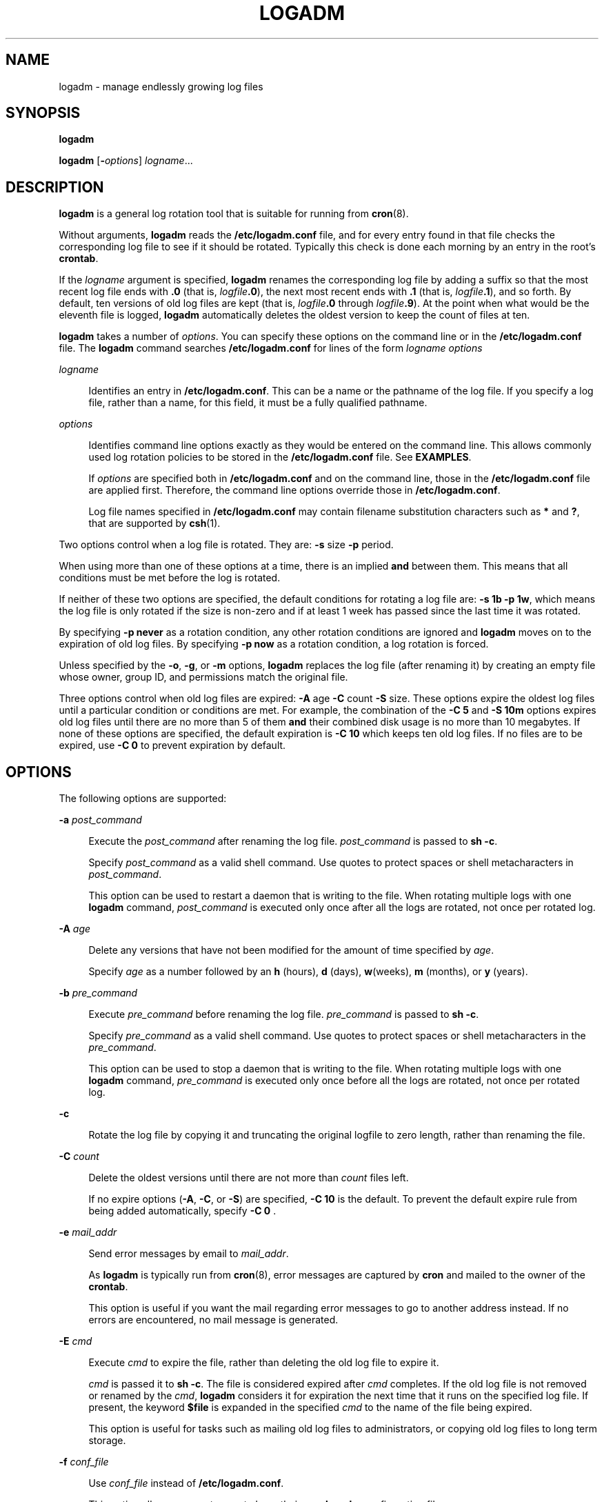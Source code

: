 '\" te
.\" Copyright (c) 2007 Sun Microsystems, Inc. All Rights Reserved.
.\" The contents of this file are subject to the terms of the Common Development and Distribution License (the "License").  You may not use this file except in compliance with the License.
.\" You can obtain a copy of the license at usr/src/OPENSOLARIS.LICENSE or http://www.opensolaris.org/os/licensing.  See the License for the specific language governing permissions and limitations under the License.
.\" When distributing Covered Code, include this CDDL HEADER in each file and include the License file at usr/src/OPENSOLARIS.LICENSE.  If applicable, add the following below this CDDL HEADER, with the fields enclosed by brackets "[]" replaced with your own identifying information: Portions Copyright [yyyy] [name of copyright owner]
.TH LOGADM 8 "June 20, 2021"
.SH NAME
logadm \- manage endlessly growing log files
.SH SYNOPSIS
.nf
\fBlogadm\fR
.fi

.LP
.nf
\fBlogadm\fR [\fB-\fIoptions\fR\fR] \fIlogname\fR...
.fi

.SH DESCRIPTION
\fBlogadm\fR is a general log rotation tool that is suitable for running from
\fBcron\fR(8).
.sp
.LP
Without arguments, \fBlogadm\fR reads the \fB/etc/logadm.conf\fR file, and for
every entry found in that file checks the corresponding log file to see if it
should be rotated. Typically this check is done each morning by an entry in the
root's \fBcrontab\fR.
.sp
.LP
If the \fIlogname\fR argument is specified, \fBlogadm\fR renames the
corresponding log file by adding a suffix so that the most recent log file ends
with \fB\&.0\fR (that is, \fIlogfile\fR\fB\&.0\fR), the next most recent ends
with \fB\&.1\fR (that is, \fIlogfile\fR\fB\&.1\fR), and so forth. By default,
ten versions of old log files are kept (that is, \fIlogfile\fR\fB\&.0\fR
through \fIlogfile\fR\fB\&.9\fR). At the point when what would be the eleventh
file is logged, \fBlogadm\fR automatically deletes the oldest version to keep
the count of files at ten.
.sp
.LP
\fBlogadm\fR takes a number of \fIoptions\fR. You can specify these options on
the command line or in the \fB/etc/logadm.conf\fR file. The \fBlogadm\fR
command searches \fB/etc/logadm.conf\fR for lines of the form \fIlogname\fR
\fIoptions\fR
.sp
.ne 2
.na
\fB\fIlogname\fR\fR
.ad
.sp .6
.RS 4n
Identifies an entry in \fB/etc/logadm.conf\fR. This can be a name or the
pathname of the log file. If you specify a log file, rather than a name, for
this field, it must be a fully qualified pathname.
.RE

.sp
.ne 2
.na
\fB\fIoptions\fR\fR
.ad
.sp .6
.RS 4n
Identifies command line options exactly as they would be entered on the command
line. This allows commonly used log rotation policies to be stored in the
\fB/etc/logadm.conf\fR file. See \fBEXAMPLES\fR.
.sp
If \fIoptions\fR are specified both in \fB/etc/logadm.conf\fR and on the
command line, those in the \fB/etc/logadm.conf\fR file are applied first.
Therefore, the command line options override those in \fB/etc/logadm.conf\fR.
.sp
Log file names specified in \fB/etc/logadm.conf\fR may contain filename
substitution characters such as \fB*\fR and \fB?\fR, that are supported by
\fBcsh\fR(1).
.RE

.sp
.LP
Two options control when a log file is rotated. They are: \fB-s\fR size
\fB-p\fR period.
.sp
.LP
When using more than one of these options at a time, there is an implied
\fBand\fR between them. This means that all conditions must be met before the
log is rotated.
.sp
.LP
If neither of these two options are specified, the default conditions for
rotating a log file are: \fB\fR\fB-s\fR \fB1b\fR \fB-p\fR \fB1w\fR, which means
the log file is only rotated if the size is non-zero and if at least 1 week has
passed since the last time it was rotated.
.sp
.LP
By specifying \fB\fR\fB-p\fR \fBnever\fR as a rotation condition, any other
rotation conditions are ignored and \fBlogadm\fR moves on to the expiration of
old log files. By specifying \fB\fR\fB-p\fR \fBnow\fR as a rotation condition,
a log rotation is forced.
.sp
.LP
Unless specified by the \fB-o\fR, \fB-g\fR, or \fB-m\fR options, \fBlogadm\fR
replaces the log file (after renaming it) by creating an empty file whose
owner, group ID, and permissions match the original file.
.sp
.LP
Three options control when old log files are expired: \fB-A\fR age \fB-C\fR
count \fB-S\fR size. These options expire the oldest log files until a
particular condition or conditions are met. For example, the combination of the
\fB\fR\fB-C\fR \fB5\fR and \fB\fR\fB-S\fR \fB10m\fR options expires old log
files until there are no more than 5 of them \fBand\fR their combined disk usage
is no more than 10 megabytes. If none of these options are specified, the
default expiration is \fB\fR\fB-C\fR \fB10\fR which keeps ten old log files. If
no files are to be expired, use \fB\fR\fB-C\fR \fB0\fR to prevent expiration by
default.
.SH OPTIONS
The following options are supported:
.sp
.ne 2
.na
\fB\fB-a\fR \fIpost_command\fR\fR
.ad
.sp .6
.RS 4n
Execute the \fIpost_command\fR after renaming the log file. \fIpost_command\fR
is passed to \fBsh\fR \fB-c\fR.
.sp
Specify \fIpost_command\fR as a valid shell command. Use quotes to protect
spaces or shell metacharacters in \fIpost_command\fR.
.sp
This option can be used to restart a daemon that is writing to the file. When
rotating multiple logs with one \fBlogadm\fR command, \fIpost_command\fR is
executed only once after all the logs are rotated, not once per rotated log.
.RE

.sp
.ne 2
.na
\fB\fB-A\fR \fIage\fR\fR
.ad
.sp .6
.RS 4n
Delete any versions that have not been modified for the amount of time
specified by \fIage\fR.
.sp
Specify \fIage\fR as a number followed by an \fBh\fR (hours), \fBd\fR (days),
\fBw\fR(weeks), \fBm\fR (months), or \fBy\fR (years).
.RE

.sp
.ne 2
.na
\fB\fB-b\fR \fIpre_command\fR\fR
.ad
.sp .6
.RS 4n
Execute \fIpre_command\fR before renaming the log file. \fIpre_command\fR is
passed to \fBsh\fR \fB-c\fR.
.sp
Specify \fIpre_command\fR as a valid shell command. Use quotes to protect
spaces or shell metacharacters in the \fIpre_command\fR.
.sp
This option can be used to stop a daemon that is writing to the file. When
rotating multiple logs with one \fBlogadm\fR command, \fIpre_command\fR is
executed only once before all the logs are rotated, not once per rotated log.
.RE

.sp
.ne 2
.na
\fB\fB-c\fR\fR
.ad
.sp .6
.RS 4n
Rotate the log file by copying it and truncating the original logfile to zero
length, rather than renaming the file.
.RE

.sp
.ne 2
.na
\fB\fB-C\fR \fIcount\fR\fR
.ad
.sp .6
.RS 4n
Delete the oldest versions until there are not more than \fIcount\fR files
left.
.sp
If no expire options (\fB-A\fR, \fB-C\fR, or \fB-S\fR) are specified,
\fB\fR\fB-C\fR \fB10\fR is the default. To prevent the default expire rule from
being added automatically, specify \fB\fR\fB-C\fR \fB0\fR .
.RE

.sp
.ne 2
.na
\fB\fB-e\fR \fImail_addr\fR\fR
.ad
.sp .6
.RS 4n
Send error messages by email to \fImail_addr\fR.
.sp
As \fBlogadm\fR is typically run from \fBcron\fR(8), error messages are
captured by \fBcron\fR and mailed to the owner of the \fBcrontab\fR.
.sp
This option is useful if you want the mail regarding error messages to go to
another address instead. If no errors are encountered, no mail message is
generated.
.RE

.sp
.ne 2
.na
\fB\fB-E\fR \fIcmd\fR\fR
.ad
.sp .6
.RS 4n
Execute \fIcmd\fR to expire the file, rather than deleting the old log file to
expire it.
.sp
\fIcmd\fR is passed it to \fBsh\fR \fB-c\fR. The file is considered expired
after \fIcmd\fR completes. If the old log file is not removed or renamed by the
\fIcmd\fR, \fBlogadm\fR considers it for expiration the next time that it runs
on the specified log file. If present, the keyword \fB$file\fR is expanded in
the specified \fIcmd\fR to the name of the file being expired.
.sp
This option is useful for tasks such as mailing old log files to
administrators, or copying old log files to long term storage.
.RE

.sp
.ne 2
.na
\fB\fB-f\fR \fIconf_file\fR\fR
.ad
.sp .6
.RS 4n
Use \fIconf_file\fR instead of \fB/etc/logadm.conf\fR.
.sp
This option allows non-root users to keep their own \fBlogadm\fR configuration
files.
.RE

.sp
.ne 2
.na
\fB\fB-g\fR \fIgroup\fR\fR
.ad
.sp .6
.RS 4n
Create a new empty file with the \fBID\fR specified by \fIgroup\fR, instead of
preserving the group \fBID\fR of the log file.
.sp
Specify \fIgroup\fR by name or by numeric group \fBID\fR, as accepted by
\fBchgrp\fR(1).
.sp
This option requires the ability to change file group ownership using the
\fBchgrp\fR(1) command.
.RE

.sp
.ne 2
.na
\fB\fB-h\fR\fR
.ad
.sp .6
.RS 4n
Print a help message that describes \fBlogadm\fR's options.
.RE

.sp
.ne 2
.na
\fB\fB-l\fR\fR
.ad
.sp .6
.RS 4n
Use local time rather than the Coordinated Universal Time (UTC) when naming
rotated log files (see the discussion of percent sequences in the templates
supplied with the \fB-t\fR option).
.RE

.sp
.ne 2
.na
\fB\fB-m\fR \fImode\fR\fR
.ad
.sp .6
.RS 4n
Create a new empty file with the mode specified by \fImode\fR, instead of
preserving the mode of the log file.
.sp
Specify \fImode\fR in any form that is accepted by the \fBchmod\fR(1) command.
.RE

.sp
.ne 2
.na
\fB\fB-M\fR \fIcmd\fR\fR
.ad
.sp .6
.RS 4n
Use \fIcmd\fR to rename the log file. If the keyword \fB$file\fR is specified,
it is expanded to the name of the log file. Similarly, the keyword \fB$nfile\fR
is expanded to the new name of the log file. The \fB$nfile\fR keyword is only
available with commands provided with the \fB-M\fR option. After the command
completes, the log file is replaced by the rotate file. The default \fIcmd\fR
is "\fB/bin/mv\fR \fB$file\fR\fB\fR\fB$nfile\fR".
.RE

.sp
.ne 2
.na
\fB\fB-n\fR \fI\fR\fR
.ad
.sp .6
.RS 4n
Print the actions that the \fBlogadm\fR command will perform without actually
performing them.
.sp
This option is useful for checking arguments before making any changes to the
system.
.sp
It is important to remember, however, that since log rotating actions are only
printed with this option, \fBlogadm\fR might not find files that need expiring,
but if run without the \fB-n\fR \fBlogadm\fR might create a file that needs
expiring by performing the log rotating actions. Therefore, if you see no files
being expired with the \fB-n\fR option, files still might be expired without
it.
.RE

.sp
.ne 2
.na
\fB\fB-N\fR\fR
.ad
.sp .6
.RS 4n
Prevent an error message if the specified logfile does not exist. Normally,
\fBlogadm\fR produces an error message if the log file is not found. With
\fB-N\fR, if the log file doesn't exist \fBlogadm\fR moves on to the expire
rules (if any) and then to the next log file (if any), without creating the
empty replacement log file.
.RE

.sp
.ne 2
.na
\fB\fB-o\fR \fIowner\fR\fR
.ad
.sp .6
.RS 4n
Create the new empty file with \fIowner\fR, instead of preserving the owner of
the log file.
.sp
Specify \fIowner\fR in any form that is accepted by the \fBchown\fR(1) command.
.RE

.sp
.ne 2
.na
\fB\fB-p\fR \fIperiod\fR\fR
.ad
.sp .6
.RS 4n
Rotate a log file after the specified time period (\fIperiod\fR).
.sp
Specify \fIperiod\fR as a number followed by \fBd\fR for days, \fBh\fR for
hours, \fBw\fR for weeks, \fBm\fR for months (30 days) or \fBy\fR for years.
There are also two special values for period: \fBnow\fR and \fBnever\fR.
"\fB\fR\fB-p\fR \fBnow\fR" forces log rotation. "\fB\fR\fB-p\fR \fBnever\fR"
forces no log rotation.
.RE

.sp
.ne 2
.na
\fB\fB-P\fR \fItimestamp\fR\fR
.ad
.sp .6
.RS 4n
Used by \fBlogadm\fR to record the last time the log was rotated in
\fB/etc/logadm.conf\fR.
.sp
This option uses \fItimestamp\fR to determine if the log rotation period has
passed. The format of \fItimestamp\fR matches the format generated by
\fBctime\fR(3C), with quotes around it to protect embedded spaces.
\fItimestamp\fR is always recorded in the Coordinated Universal Time (UTC)
timezone.
.RE

.sp
.ne 2
.na
\fB\fB-r\fR\fR
.ad
.sp .6
.RS 4n
Remove any entries corresponding to the specified \fIlogname\fR from the
\fB/etc/logadm.conf\fR.
.RE

.sp
.ne 2
.na
\fB\fB-R\fR \fIcmd\fR\fR
.ad
.sp .6
.RS 4n
Run the \fIcmd\fR when an old log file is created by a log rotation. If the
keyword \fB$file\fR is embedded in the specified command, it is expanded to the
name of the old log file just created by log rotation.
.sp
This option is useful for processing log file contents after rotating the log.
\fIcmd\fR is executed by passing it to \fBsh\fR \fB-c\fR. When rotating
multiple logs with one logadm command, the command supplied with \fB-R\fR is
executed once every time a log is rotated. This is useful for post-processing a
log file (that is, sorting it, removing uninteresting lines, etc.). The
\fB-a\fR option is a better choice for restarting daemons after log rotation.
.RE

.sp
.ne 2
.na
\fB\fB-s\fR \fIsize\fR\fR
.ad
.sp .6
.RS 4n
Rotate the log file only if its size is greater than or equal to \fIsize\fR.
.sp
Specify \fIsize\fR as a number followed by the letter \fBb\fR for bytes,
\fBk\fR for kilobytes, \fBm\fR for megabytes, or \fBg\fR for gigabytes.
.RE

.sp
.ne 2
.na
\fB\fB-S\fR \fIsize\fR\fR
.ad
.sp .6
.RS 4n
Delete the oldest versions until the total disk space used by the old log files
is less than the specified size.
.sp
Specify \fIsize\fR as a number followed by the letter \fBb\fR for bytes,
\fBk\fR for kilobytes, \fBm\fR for megabytes, or \fBg\fR for gigabytes.
.RE

.sp
.ne 2
.na
\fB\fB-t\fR \fItemplate\fR\fR
.ad
.sp .6
.RS 4n
Specify the template to use when renaming log files.
.sp
\fItemplate\fR can be a simple name, such as \fB/var/adm/oldfile\fR, or it can
contain special keywords which are expanded by \fBlogadm\fR and are in the form
\fB$\fR\fIword\fR. Allowed sequences are:
.sp
.ne 2
.na
\fB$\fIbasename\fR\fR
.ad
.sp .6
.RS 4n
The log file name, without the directory name
.RE

.sp
.ne 2
.na
\fB$\fIdirname\fR\fR
.ad
.sp .6
.RS 4n
The directory of the file to be rotated
.RE

.sp
.ne 2
.na
\fB$\fIdomain\fR\fR
.ad
.sp .6
.RS 4n
Expands to the output of \fBdomainname\fR
.RE

.sp
.ne 2
.na
\fB$\fIfile\fR\fR
.ad
.sp .6
.RS 4n
The full path name of the file to be rotated
.RE

.sp
.ne 2
.na
\fB$\fIisa\fR\fR
.ad
.sp .6
.RS 4n
Expands to the output of \fBuname\fR \fB-p\fR
.RE

.sp
.ne 2
.na
\fB$\fImachine\fR\fR
.ad
.sp .6
.RS 4n
Expands to the output of \fBuname\fR \fB-m\fR
.RE

.sp
.ne 2
.na
\fB$\fIn\fR\fR
.ad
.sp .6
.RS 4n
The version number, \fB0\fR is most recent, \fB1\fR is next most recent, and so
forth
.RE

.sp
.ne 2
.na
\fB$\fIN\fR\fR
.ad
.sp .6
.RS 4n
The same as $\fIn\fR, but starts at \fB1\fR instead of zero
.RE

.sp
.ne 2
.na
\fB$\fInodename\fR\fR
.ad
.sp .6
.RS 4n
Expands to the output of \fBuname\fR \fB-n\fR
.RE

.sp
.ne 2
.na
\fB$\fIplatform\fR\fR
.ad
.sp .6
.RS 4n
Expands to the output of \fBuname\fR \fB-i\fR
.RE

.sp
.ne 2
.na
\fB$\fIrelease\fR\fR
.ad
.sp .6
.RS 4n
Expands to the output of \fBuname\fR \fB-r\fR
.RE

.sp
.ne 2
.na
\fB$\fIsecs\fR\fR
.ad
.sp .6
.RS 4n
The number of seconds since \fB00:00:00 UTC, January 1,1970\fR
.RE

.sp
.ne 2
.na
\fB$\fIzonename\fR\fR
.ad
.sp .6
.RS 4n
Expands to the output of \fBzonename\fR(1).
.RE

To actually have the dollar sign character in the file name, use \fB$$\fR. Any
percent sequences allowed by \fBstrftime\fR(3C) are also allowed, for example,
\fB%d\fR expands to the day of the month. To actually have a percent sign
character in the file name, use \fB%%\fR. Both dollar-sign keywords and percent
sequences can appear anywhere in the template. If the template results in a
pathname with non-existent directories, they are created as necessary when
rotating the log file.
.sp
If no \fB-t\fR option is specified, the default template is \fB$file.$n\fR.
Actual \fBrotation\fR of log files, where each version is shifted up until it
expires is done using the \fB$n\fR keyword. If the template does not contain
the \fB$n\fR keyword, the log file is simply renamed to the new name and then
the expire rules, if any, are applied.
.RE

.sp
.ne 2
.na
\fB\fB-T\fR \fIpattern\fR\fR
.ad
.sp .6
.RS 4n
Normally \fBlogadm\fR looks for a list of old log files by turning the template
(specified with the \fB-t\fR option) into a pattern and finding existing files
whose names match that pattern. The \fB-T\fR option causes the given pattern to
be used instead.
.sp
This option is useful if another program fiddles with the old log file names,
like a \fBcron\fR job to compress them over time. The pattern is in the form of
a pathname with special characters such as \fB*\fR and \fB?\fR as supported by
\fBcsh\fR(1) filename substitution.
.RE

.sp
.ne 2
.na
\fB\fB-v\fR\fR
.ad
.sp .6
.RS 4n
Print information about the actions being executed in verbose mode.
.RE

.sp
.ne 2
.na
\fB\fB-V\fR\fR
.ad
.sp .6
.RS 4n
Validate the configuration file.
.sp
This option validates that an entry for the specified \fIlogname\fR exists in
the \fB/etc/logadm.conf\fR file and is syntactically correct. If \fIlogname\fR
is not specified, all entries in the configuration file are validated. If a
\fBlogname\fR argument is specified, the command validates the syntax of that
entry. If the entry is found, it is printed and the exit value of the command
is true. Otherwise the exit value is false.
.RE

.sp
.ne 2
.na
\fB\fB-w\fR \fIentryname\fR\fR
.ad
.sp .6
.RS 4n
Write an entry into the config file (that is, \fB/etc/logadm.conf\fR) that
corresponds to the current command line arguments. If an entry already existed
for the specified \fIentryname\fR, it is removed first. This is the preferred
method for updating \fB/etc/logadm.conf\fR, because it prevents syntax errors.
The \fIentryname\fR is an argument to an invocation of \fBlogadm\fR.
\fIentryname\fR might be chosen as something easy to remember or it can be the
pathname of the log file. If a pathname, rather than a name is used, it must be
a fully qualified pathname.
.sp
If no log file name is provided on a \fBlogadm\fR command line, the entry name
is assumed to be the same as the log file name. For example, the following two
lines achieve the same thing, keeping two copies of rotated log files:
.sp
.in +2
.nf
% logadm -C2 -w mylog /my/really/long/log/file/name
% logadm -C2 -w /my/really/long/log/file/name
.fi
.in -2
.sp

.RE

.sp
.ne 2
.na
\fB\fB-z\fR \fIcount\fR\fR
.ad
.sp .6
.RS 4n
Compress old log files after all other commands have been executed. \fIcount\fR
of the most recent log files are left uncompressed, therefore making the
\fIcount\fR most recent files easier to peruse. Use \fIcount\fR of zero to
compress all old logs.
.sp
The compression is done with \fBgzip\fR(1) and the resulting log file has the
suffix of \fB\&.gz\fR.
.RE

.SH OPERANDS
The following operands are supported:
.sp
.ne 2
.na
\fB\fIlogname\fR\fR
.ad
.sp .6
.RS 4n
Identifies the name of the entry in \fB/etc/logadm.conf\fR. If the log file
name is specified in the \fIlogname\fR field, it is assumed that \fIlogname\fR
is the same as the actual log file name.
.RE

.SH EXAMPLES
\fBExample 1 \fRRotating a File and Keeping Previous Versions
.sp
.LP
The following example rotates the \fB/var/adm/exacct/proc\fR file, keeping ten
previous versions in \fB/var/adm/exacct/proc.0\fR through
\fB/var/adm/exacct/proc.9\fR.

.sp
.LP
Tell \fBlogadm\fR to copy the file and truncate it.

.sp
.in +2
.nf
 % logadm -c /var/adm/exacct/proc
.fi
.in -2
.sp

.LP
\fBExample 2 \fRRotating syslog
.sp
.LP
The following example rotates \fBsyslog\fR and keeps eight log files. Old log
files are put in the directory \fB/var/oldlogs\fR instead of \fB/var/log\fR:

.sp
.in +2
.nf
% logadm -C8 -t'/var/oldlogs/syslog.$n' /var/log/syslog
.fi
.in -2
.sp

.LP
\fBExample 3 \fRRotating /var/adm/sulog and Expiring Based on Age
.sp
.LP
The following entry in the \fB/etc/logadm.conf\fR file rotates the
\fB/var/adm/sulog\fR file and expires any copies older than 30 days.

.sp
.in +2
.nf
/var/adm/sulog -A 30d
.fi
.in -2
.sp

.LP
\fBExample 4 \fRRotating Files and Expiring Based on Disk Usage
.sp
.LP
The following entry in the \fB/etc/logadm.conf\fR file rotates the
\fB/var/adm/sulog\fR file and expires old log files when more than 100
megabytes are used by the sum of all the rotated log files.

.sp
.in +2
.nf
/var/adm/sulog -S 100m
.fi
.in -2
.sp

.LP
\fBExample 5 \fRCreating an Entry that Stores the Logfile Name
.sp
.LP
This example creates an entry storing the log file name and the fact that we
want to keep 20 copies in \fB/etc/logadm.conf\fR, but the \fB\fR\fB-p\fR
\fBnever\fR means the entry is ignored by the normal \fBlogadm\fR run from
root's crontab every morning.

.sp
.in +2
.nf
% logadm -w locallog /usr/local/logfile -C20 -p never
.fi
.in -2
.sp

.sp
.LP
Use the following entry on the command line to override the \fB\fR\fB-p\fR
\fBnever\fR option:

.sp
.in +2
.nf
 % logadm -p now locallog
.fi
.in -2
.sp

.LP
\fBExample 6 \fRRotating the apache Error and Access Logs
.sp
.LP
The following example rotates the apache error and access logs monthly to
filenames based on current year and month. It keeps the 24 most recent copies
and tells apache to restart after renaming the logs.

.sp
.LP
This command is run once, and since the \fB-w\fR option is specified, an entry
is made in \fB/etc/logadm.conf\fR so the apache logs are rotated from now on.

.sp
.in +2
.nf
 % logadm -w apache -p 1m -C 24\e
     -t '/var/apache/old-logs/$basename.%Y-%m'\e
     -a '/usr/apache/bin/apachectl graceful'\e
     '/var/apache/logs/*{access,error}_log'
.fi
.in -2
.sp

.sp
.LP
This example also illustrates that the entry name supplied with the \fB-w\fR
option doesn't have to match the log file name. In this example, the entry name
is \fBapache\fR and once the line has been run, the entry in
\fB/etc/logadm.conf\fR can be forced to run by executing the following command:

.sp
.in +2
.nf
% logadm -p now apache
.fi
.in -2
.sp

.sp
.LP
Because the expression matching the apache log file names was enclosed in
quotes, the expression is stored in \fB/etc/logadm.conf\fR, rather than the
list of files that it expands to. This means that each time \fBlogadm\fR runs
from \fBcron\fR it expands that expression and checks all the log files in the
resulting list to see if they need rotating.

.sp
.LP
The following command is an example without the quotes around the log name
expression. The shell expands the last argument into a list of log files that
exist at the time the command is entered, and writes an entry to
\fB/etc/logadm.conf\fR that rotates the files.

.sp
.in +2
.nf
logadm -w apache /var/apache/logs/*_log
.fi
.in -2
.sp

.SH FILES
.ne 2
.na
\fB\fB/etc/logadm.conf\fR\fR
.ad
.sp .6
.RS 4n
configuration file for \fBlogadm\fR command
.RE

.SH ATTRIBUTES
See \fBattributes\fR(7) for descriptions of the following attributes:
.sp

.sp
.TS
box;
c | c
l | l .
ATTRIBUTE TYPE	ATTRIBUTE VALUE
_
Interface Stability	Evolving
.TE

.SH SEE ALSO
\fBchgrp\fR(1),
\fBchmod\fR(1),
\fBchown\fR(1),
\fBcsh\fR(1),
\fBgzip\fR(1),
\fBctime\fR(3C),
\fBstrftime\fR(3C),
\fBlogadm.conf\fR(5),
\fBattributes\fR(7),
\fBcron\fR(8)
.SH NOTES
When \fBlogadm\fR applies expire conditions (supplied by the \fB-A\fR,
\fB-C\fR, and \fB-S\fR options), it deletes files, the oldest first, until the
conditions are satisfied. If the template used for naming the old logs
contained \fB$n\fR or \fB$N\fR, \fBlogadm\fR picks the highest value of
\fB$n\fR or \fB$N\fR found in the old log file names first. If the template
used is something else, \fBlogadm\fR uses the modification time to determine
which files to expire first. This may not be the expected behavior if an old
log file has been modified since it was rotated.
.sp
.LP
Depending on log file sizes and number of log files, log file rotations can be
very time-consuming.
.sp
.LP
By default, \fBlogadm\fR works in \fBGMT\fR. Therefore, all entries written to
the \fB/etc/logadm.conf\fR file (see \fBlogadm.conf\fR(5)) will have a
\fBGMT\fR timestamp. Users can use the \fB-l\fR option to set \fBlogadm\fR to
local time.
